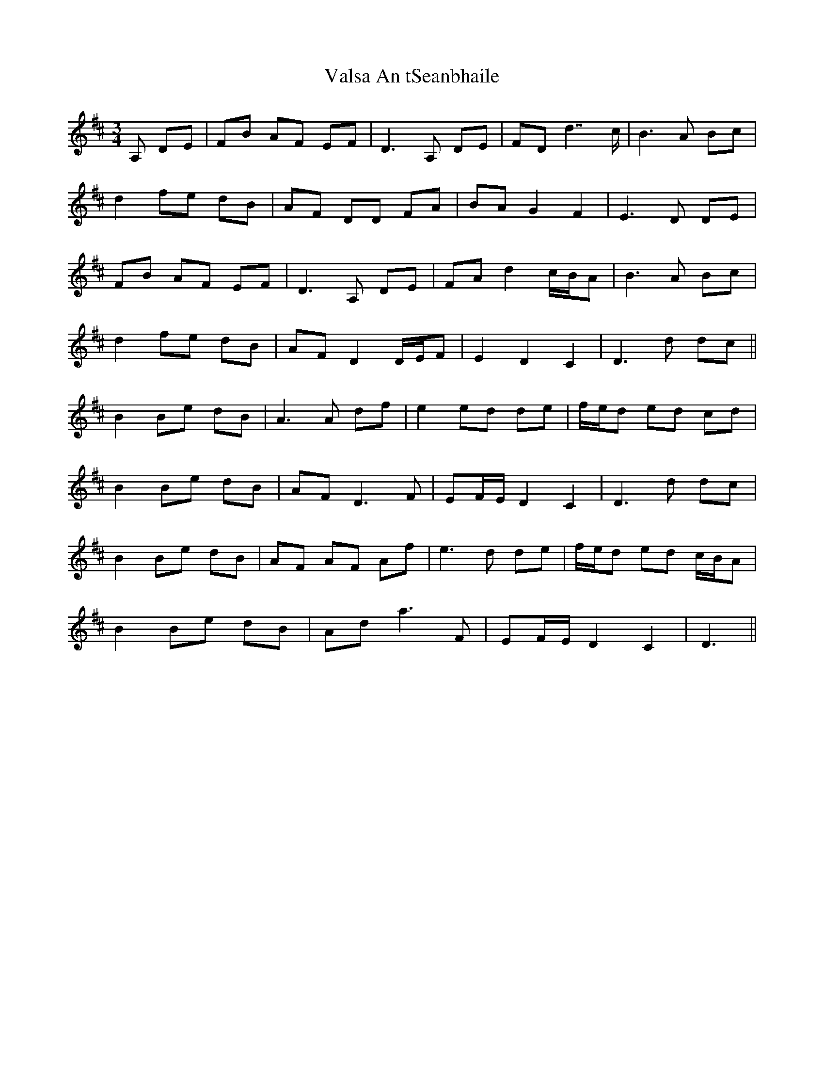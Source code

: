 X: 41726
T: Valsa An tSeanbhaile
R: waltz
M: 3/4
K: Dmajor
A, DE|FB AF EF|D2>A,2 DE|FD d7/c/|B2>A2 Bc|
d2 fe dB|AF DD FA|BA G2 F2|E2>D2 DE|
FB AF EF|D2>A,2 DE|FA d2 c/B/A|B2>A2 Bc|
d2 fe dB|AF D2 D/E/F|E2 D2 C2|D2>d2 dc||
B2 Be dB|A2>A2 df|e2 ed de|f/e/d ed cd|
B2 Be dB|AF2< D2F|EF/E/ D2 C2|D2>d2 dc|
B2 Be dB|AF AF Af|e2>d2 de|f/e/d ed c/B/A|
B2 Be dB|Ad2< a2F|EF/E/ D2 C2|D3||

